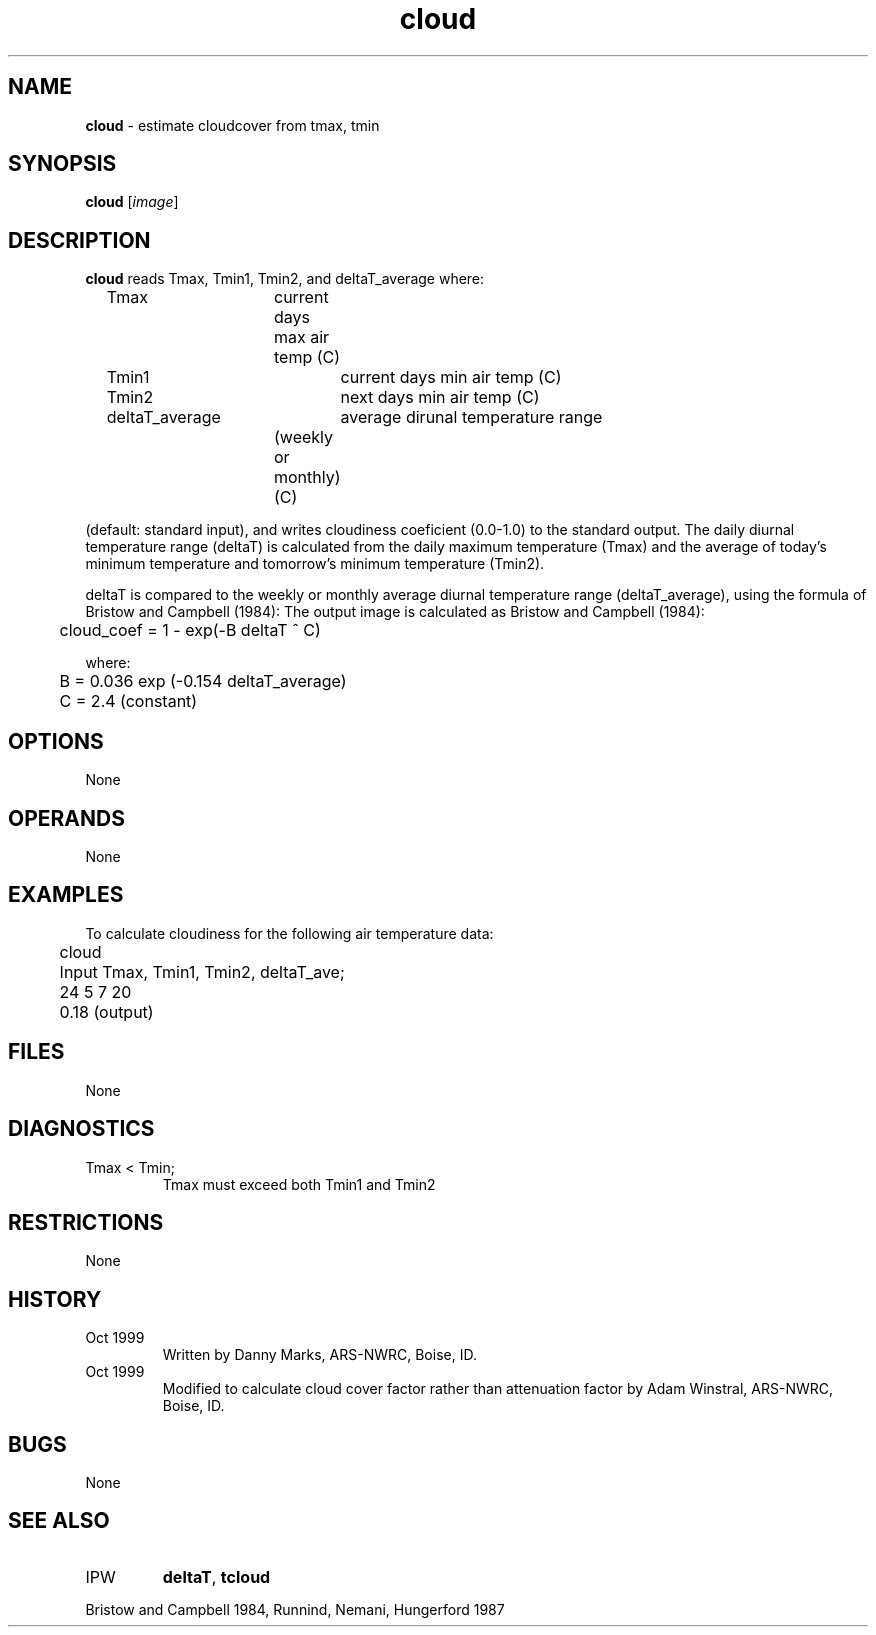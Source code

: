 .TH "cloud" "1" "5 November 2015" "IPW v2" "IPW User Commands"
.SH NAME
.PP
\fBcloud\fP - estimate cloudcover from tmax, tmin
.SH SYNOPSIS
.sp
.nf
.ft CR
\fBcloud\fP [\fIimage\fP]
.ft R
.fi
.SH DESCRIPTION
.PP
\fBcloud\fP reads Tmax, Tmin1, Tmin2, and deltaT_average where:
.sp
.nf
.ft CR
	Tmax		current days max air temp (C)
	Tmin1		current days min air temp (C)
	Tmin2		next days min air temp (C)
	deltaT_average	average dirunal temperature range
			(weekly or monthly) (C)
.ft R
.fi

.PP
(default: standard input), and writes cloudiness coeficient (0.0-1.0)
to the standard output.
The daily diurnal temperature range (deltaT) is calculated from the
daily maximum temperature (Tmax) and the average of today's minimum
temperature and tomorrow's minimum temperature (Tmin2).
.PP
deltaT is compared to the weekly or monthly average diurnal temperature
range (deltaT_average), using the formula of Bristow and Campbell (1984):
The output image is calculated as Bristow and Campbell (1984):
.sp
.nf
.ft CR
	cloud_coef = 1 - exp(-B deltaT ^ C)
.ft R
.fi

.PP
where:
.sp
.nf
.ft CR
	B = 0.036 exp (-0.154 deltaT_average)
	C = 2.4 (constant)
.ft R
.fi
.SH OPTIONS
.PP
None
.SH OPERANDS
.PP
None
.SH EXAMPLES
.PP
To calculate cloudiness for the following air temperature data:
.PP

.sp
.nf
.ft CR

	cloud

	Input Tmax, Tmin1, Tmin2, deltaT_ave;
	24 5 7 20

	0.18 (output)
.ft R
.fi
.SH FILES
.sp
.nf
.ft CR
     None
.ft R
.fi
.SH DIAGNOSTICS
.sp
.TP
Tmax < Tmin;
.br
Tmax must exceed both Tmin1 and Tmin2
.SH RESTRICTIONS
.PP
None
.SH HISTORY
.TP
Oct 1999
Written by Danny Marks, ARS-NWRC, Boise, ID.
.TP
Oct 1999
Modified to calculate cloud cover factor rather than
attenuation factor by Adam Winstral, ARS-NWRC, Boise, ID.
.SH BUGS
.PP
None
.SH SEE ALSO
.TP
IPW
\fBdeltaT\fP,
\fBtcloud\fP
.PP
Bristow and Campbell 1984,
Runnind, Nemani, Hungerford 1987
